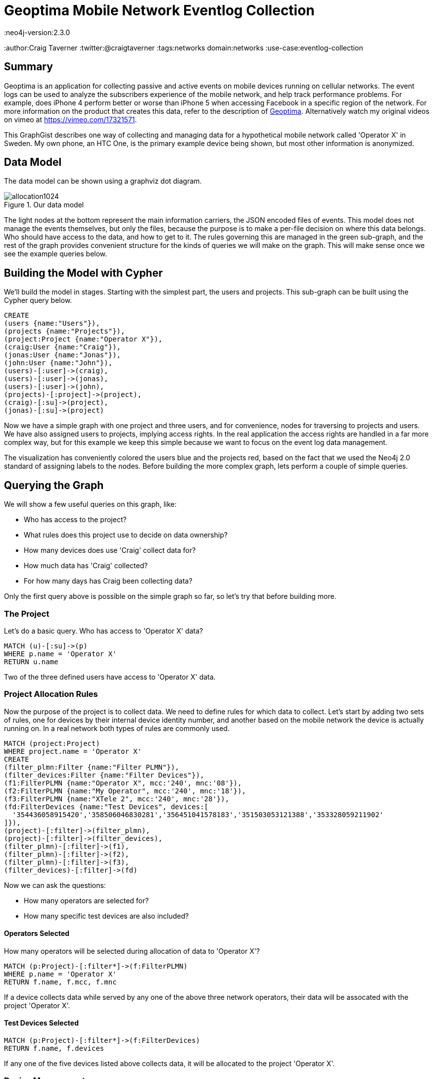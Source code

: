 = Geoptima Mobile Network Eventlog Collection
:neo4j-version:2.3.0
:author:Craig Taverner
:twitter:@craigtaverner
:tags:networks
domain:networks
:use-case:eventlog-collection

:toc:

== Summary

Geoptima is an application for collecting passive and active events on mobile devices running on cellular networks.
The event logs can be used to analyze the subscribers experience of the mobile network, and help track performance problems.
For example, does iPhone 4 perform better or worse than iPhone 5 when accessing Facebook in a specific region of the network.
For more information on the product that creates this data, refer to the description of http://www.amanzitel.com/pages/show/customeriq/deviceagents/geoptima[Geoptima].
Alternatively watch my original videos on vimeo at https://vimeo.com/17321571.

This GraphGist describes one way of collecting and managing data for a hypothetical mobile network called 'Operator X' in Sweden.
My own phone, an HTC One, is the primary example device being shown, but most other information is anonymized.

== Data Model

The data model can be shown using a graphviz dot diagram.

.Our data model
image::https://dl.dropboxusercontent.com/u/192802/allocation1024.png[]

The light nodes at the bottom represent the main information carriers, the JSON encoded files of events.
This model does not manage the events themselves, but only the files, because the purpose is to make a per-file decision on where this data belongs.
Who should have access to the data, and how to get to it.
The rules governing this are managed in the green sub-graph, and the rest of the graph provides convenient structure for the kinds of queries we will make on the graph.
This will make sense once we see the example queries below.

== Building the Model with Cypher

We'll build the model in stages.
Starting with the simplest part, the users and projects.
This sub-graph can be built using the Cypher query below.

//show
//setup
[source,cypher]
----
CREATE
(users {name:"Users"}),
(projects {name:"Projects"}),
(project:Project {name:"Operator X"}),
(craig:User {name:"Craig"}),
(jonas:User {name:"Jonas"}),
(john:User {name:"John"}),
(users)-[:user]->(craig),
(users)-[:user]->(jonas),
(users)-[:user]->(john),
(projects)-[:project]->(project),
(craig)-[:su]->(project),
(jonas)-[:su]->(project)
----

Now we have a simple graph with one project and three users, and for convenience, nodes for traversing to projects and users.
We have also assigned users to projects, implying access rights.
In the real application the access rights are handled in a far more complex way, but for this example we keep this simple because we want to focus on the event log data management.

//graph

The visualization has conveniently colored the users blue and the projects red, based on the fact that we used the Neo4j 2.0 standard of assigning labels to the nodes.
Before building the more complex graph, lets perform a couple of simple queries.

== Querying the Graph

We will show a few useful queries on this graph, like:

* Who has access to the project?
* What rules does this project use to decide on data ownership?
* How many devices does use 'Craig' collect data for?
* How much data has 'Craig' collected?
* For how many days has Craig been collecting data?

Only the first query above is possible on the simple graph so far, so let's try that before building more.

=== The Project

Let's do a basic query. Who has access to 'Operator X' data?
//show
[source,cypher]
----
MATCH (u)-[:su]->(p)
WHERE p.name = 'Operator X'
RETURN u.name
----
//table

Two of the three defined users have access to 'Operator X' data.

=== Project Allocation Rules

Now the purpose of the project is to collect data.
We need to define rules for which data to collect.
Let's start by adding two sets of rules, one for devices by their internal device identity number, and another based on the mobile network the device is actually running on.
In a real network both types of rules are commonly used.

//show
[source,cypher]
----
MATCH (project:Project)
WHERE project.name = 'Operator X'
CREATE
(filter_plmn:Filter {name:"Filter PLMN"}),
(filter_devices:Filter {name:"Filter Devices"}),
(f1:FilterPLMN {name:"Operator X", mcc:'240', mnc:'08'}),
(f2:FilterPLMN {name:"My Operator", mcc:'240', mnc:'18'}),
(f3:FilterPLMN {name:"XTele 2", mcc:'240', mnc:'28'}),
(fd:FilterDevices {name:"Test Devices", devices:[
  '354436058915420','358506046830281','356451041578183','351503053121388','353328059211902'
]}),
(project)-[:filter]->(filter_plmn),
(project)-[:filter]->(filter_devices),
(filter_plmn)-[:filter]->(f1),
(filter_plmn)-[:filter]->(f2),
(filter_plmn)-[:filter]->(f3),
(filter_devices)-[:filter]->(fd)
----

//graph

Now we can ask the questions:

* How many operators are selected for?
* How many specific test devices are also included?

==== Operators Selected

How many operators will be selected during allocation of data to 'Operator X'?
//show
[source,cypher]
----
MATCH (p:Project)-[:filter*]->(f:FilterPLMN)
WHERE p.name = 'Operator X'
RETURN f.name, f.mcc, f.mnc
----

//table

If a device collects data while served by any one of the above three network operators, their data will be assocated with the project 'Operator X'.

==== Test Devices Selected

//show
[source,cypher]
----
MATCH (p:Project)-[:filter*]->(f:FilterDevices)
RETURN f.name, f.devices
----

//table

If any one of the five devices listed above collects data, it will be allocated to the project 'Operator X'.

=== Device Management

So far we've looked only at the model used to decide what data should be collected.
Now let's look at the actual data collected.
We'll model sample data for one of the devices listed in the filters above, my own phone, an HTC One device with identity defined by the number '354436058915420'.

//hide
[source,cypher]
----
MATCH (craig:User)-[:su]->(project:Project)
WHERE craig.name = 'Craig' and project.name = 'Operator X'
CREATE
(devices {name:'Devices'}),
(sims {name:'SIM Cards'}),
(active_devices {name:'Active Devices'}),
(project)-[:ACTIVE_DEVICES]->(active_devices),
(devices)-[:DEVICE]->(d1:Device {name:'354436058915420'}),
(devices)-[:DEVICE]->(d2:Device {name:'358506046830281'}),
(devices)-[:DEVICE]->(d3:Device {name:'353328059211902'}),
(sims)-[:SIM]->(s1:SIM {name:'240080000000001'}),
(sims)-[:SIM]->(s2:SIM {name:'240080000000002'}),
(sims)-[:SIM]->(s3:SIM {name:'240080000000003'}),
(sims)-[:SIM]->(s4:SIM {name:'240080000000004'}),
(sims)-[:SIM]->(s5:SIM {name:'240080000000005'}),
(d1)-[:ASSOC]->(devsim1:DeviceSIM {imei:'354436058915420',imsi:'240080000000001'}),
(d2)-[:ASSOC]->(devsim2:DeviceSIM {imei:'358506046830281',imsi:'240080000000002'}),
(d2)-[:ASSOC]->(devsim3:DeviceSIM {imei:'358506046830281',imsi:'240080000000003'}),
(d3)-[:ASSOC]->(devsim4:DeviceSIM {imei:'353328059211902',imsi:'240080000000004'}),
(d3)-[:ASSOC]->(devsim5:DeviceSIM {imei:'353328059211902',imsi:'240080000000005'}),
(s1)-[:ASSOC]->(devsim1),
(s2)-[:ASSOC]->(devsim2),
(s3)-[:ASSOC]->(devsim3),
(s4)-[:ASSOC]->(devsim4),
(s5)-[:ASSOC]->(devsim5),
(craig)-[:USED_DEVICE]->(d1),
(craig)-[:USED_SIM]->(s1),
(active_devices)-[:ACTIVE]->(devsim1),
(active_devices)-[:ACTIVE]->(devsim2),
(active_devices)-[:ACTIVE]->(devsim3),
(active_devices)-[:ACTIVE]->(devsim4),
(active_devices)-[:ACTIVE]->(devsim5),
(devsim1)-[:files]->(files {name:'Files'}),
(files)-[:DATE]->(x1:Date {date:'2013-12-30'}),
(files)-[:DATE]->(x2:Date {date:'2013-12-31'}),
(files)-[:DATE]->(x3:Date {date:'2014-01-01'}),
(files)-[:DATE]->(x4:Date {date:'2014-01-02'}),
(files)-[:DATE]->(x5:Date {date:'2014-01-03'}),
(files)-[:DATE]->(x6:Date {date:'2014-01-04'}),
(files)-[:DATE]->(x7:Date {date:'2014-01-05'}),
(files)-[:DATE]->(x8:Date {date:'2014-01-06'}),
(files)-[:DATE]->(x9:Date {date:'2014-01-07'}),
(x5)-[:JSON]->(f1:File {
  name:'354436058915420_12345_12345.json',
  start:'2014-01-03 12:12:12 GMT+01',
  first:'2014-01-03 12:12:12.01 GMT+01',
  last:'2014-01-03 12:17:32.57 GMT+01',
  events:321,mcc:'240',mnc:'08',carrier:'Operator X'
}),
(x5)-[:JSON]->(f2:File {
  name:'354436058915420_12346_12346.json',
  start:'2014-01-03 12:17:33 GMT+01',
  first:'2014-01-03 12:17:33.01 GMT+01',
  last:'2014-01-03 12:23:21.76 GMT+01',
  events:405,mcc:'240',mnc:'08',carrier:'Operator X'
}),
(x5)-[:JSON]->(f3:File {
  name:'354436058915420_12347_12347.json',
  start:'2014-01-03 12:21:22 GMT+01',
  first:'2014-01-03 12:21:22.01 GMT+01',
  last:'2014-01-03 12:27:13.17 GMT+01',
  events:279,mcc:'240',mnc:'08',carrier:'Operator X'
}),
(x1)-[:NEXT]->(x2),
(x2)-[:NEXT]->(x3),
(x3)-[:NEXT]->(x4),
(x4)-[:NEXT]->(x5),
(x5)-[:NEXT]->(x6),
(x6)-[:NEXT]->(x7),
(x7)-[:NEXT]->(x8),
(x8)-[:NEXT]->(x9),
(f1)-[:NEXT]->(f2),
(f2)-[:NEXT]->(f3)
----

//graph

Now the graph starts to look quite complex.
This is in fact a complete version of the graphvis example at the top of the page.
We have less control over layout than with graphviz, so this is harder to make sense of, but now we can query it with Cypher.

=== Data collected

Let's try two queries on this graph:

* How many events has Craig collected?
* For how many days has Craig been collecting data?

//show
[source,cypher]
----
MATCH (u:User)-[:USED_DEVICE]->(d)-[:ASSOC]->(ds)-[:files]->(f)-[:DATE]->(dd)
WHERE u.name = 'Craig'
RETURN u.name,ds.imei,ds.imsi,dd.date
----

//table

The above query answers the second question.
We traverse the graph from the user, through the devices used by that user, and the device-SIM card associations to the files and the days the files contain events for.
However, if all we want is the number of days, we should not write the entire table.
Rather we can use the count() function like:

//show
[source,cypher]
----
MATCH (u:User)-[:USED_DEVICE]->(d)-[:ASSOC]->(ds)-[:files]->(f)-[:DATE]->(dd)
WHERE u.name = 'Craig'
RETURN count(dd.date)
----

//table

Now we can see that we have 9 days of data collected.

Since we now know how to use functions like count(), let's try another function sum() for adding the event properties of all event files together:

//show
[source,cypher]
----
MATCH (u:User)-[:USED_DEVICE]->(d)-[:ASSOC]->(ds)-[:files]->(f)-[:DATE]->(dd)-[:JSON]->(json)
WHERE u.name = 'Craig'
RETURN count(json.events),sum(json.events),sum(json.events)/count(json.events),min(json.events),max(json.events)
----

//table

So we can clearly see that we collected 1005 events in three files with an average of 335 events per file.

== Summary

The above example was produced as part of some internal documentation while brainstorming on possible data models for an upgrade of one of the data collection components of the Geoptima data collection system by http://www.amanzitel.com[AmanziTel].
This is not an exact model of the actual data collection system in use, but does represent some of the decision logic being done by the real system.
The use of Neo4j as a database for this has facilitated both the data modeling aspect of product management, as well as the ease of development of the actual products.

=== Resources

//console
